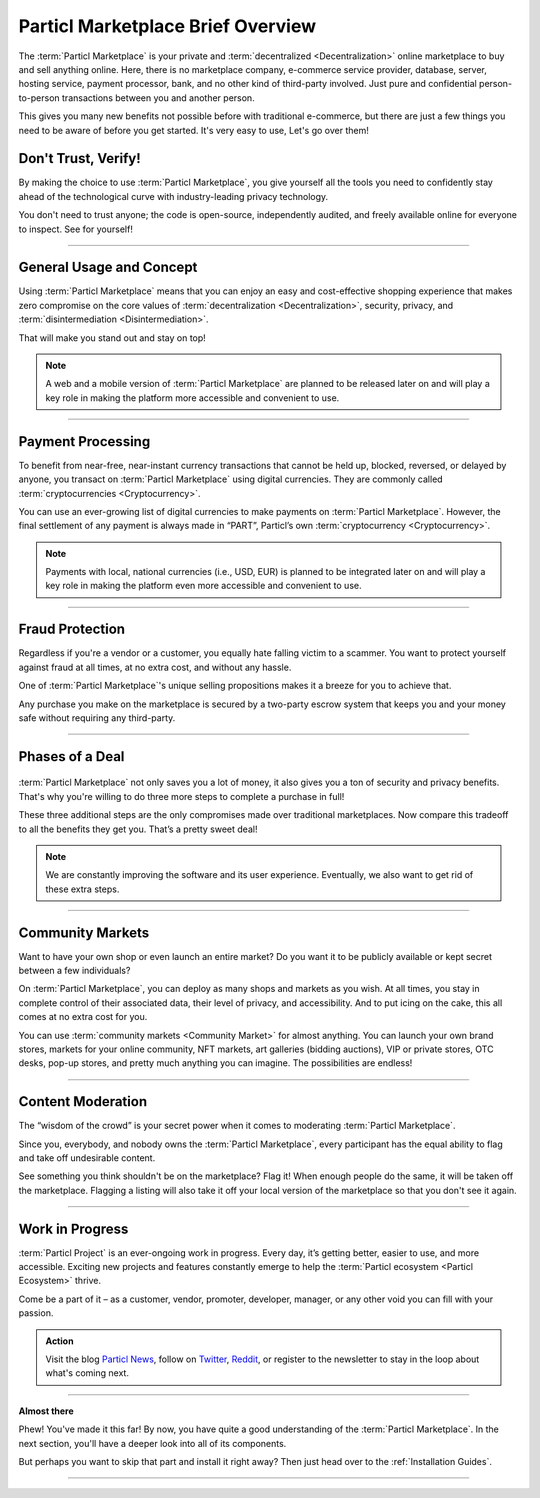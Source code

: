 ==================================
Particl Marketplace Brief Overview
==================================

.. meta::
   :description lang=en: Find out about key factors when using Particl Marketplace in a brief overview.

The :term:`Particl Marketplace` is your private and :term:`decentralized <Decentralization>` online marketplace to buy and sell anything online. Here, there is no marketplace company, e-commerce service provider, database, server, hosting service, payment processor, bank, and no other kind of third-party involved. Just pure and confidential person-to-person transactions between you and another person.

This gives you many new benefits not possible before with traditional e-commerce, but there are just a few things you need to be aware of before you get started. It's very easy to use,  Let's go over them!

.. seealso::

	- Particl Academy - Introduction :ref:`Uncompromising, What You Get`
	- Particl Academy - Introduction :ref:`Target Audiences`
	- Particl Academy - Explained :ref:`Particl Marketplace <Particl Marketplace Explained>`

Don't Trust, Verify!
--------------------

By making the choice to use :term:`Particl Marketplace`, you give yourself all the tools you need to confidently stay ahead of the technological curve with industry-leading privacy technology.

You don't need to trust anyone; the code is open-source, independently audited, and freely available online for everyone to inspect. See for yourself!

.. seealso::

	- Github - Overview `Particl Repositories <https://github.com/particl>`_


----

General Usage and Concept
-------------------------

Using :term:`Particl Marketplace` means that you can enjoy an easy and cost-effective shopping experience that makes zero compromise on the core values of :term:`decentralization <Decentralization>`, security, privacy, and :term:`disintermediation <Disintermediation>`.

That will make you stand out and stay on top!

.. note::

	A web and a mobile version of :term:`Particl Marketplace` are planned to be released later on and will play a key role in making the platform more accessible and convenient to use.

.. seealso::

	- Particl Academy - Guide :ref:`User-Interface`
	- Particl Academy - Explained :ref:`Security and Privacy <Security and Privacy Explained>`

----

Payment Processing
------------------

To benefit from near-free, near-instant currency transactions that cannot be held up, blocked, reversed, or delayed by anyone, you transact on :term:`Particl Marketplace` using digital currencies. They are commonly called :term:`cryptocurrencies <Cryptocurrency>`.

You can use an ever-growing list of digital currencies to make payments on :term:`Particl Marketplace`. However, the final settlement of any payment is always made in “PART”, Particl’s own :term:`cryptocurrency <Cryptocurrency>`.

.. note::

	Payments with local, national currencies (i.e., USD, EUR) is planned to be integrated later on and will play a key role in making the platform even more accessible and convenient to use.

.. seealso::

	- Particl Academy - Explained :ref:`PART Coin <Currency (PART) Explained>`
	- Particl Academy - Explained :ref:`Settlement of Payments <Payments and settlement-layer>`

----

Fraud Protection
----------------

Regardless if you're a vendor or a customer, you equally hate falling victim to a scammer. You want to protect yourself against fraud at all times, at no extra cost, and without any hassle. 

One of :term:`Particl Marketplace`'s unique selling propositions makes it a breeze for you to achieve that.

Any purchase you make on the marketplace is secured by a two-party escrow system that keeps you and your money safe without requiring any third-party.

.. seealso::

	- Particl Academy - Explained :ref:`Two-Party Escrow <Two-Party Escrow Explained>`

----

Phases of a Deal
----------------

.. figure:: ../_static/media/images/001_phases_of_a_deal.png
    :align: center
    :alt: Particl Marketplace's phases of a deal
    :target: ../_static/media/images/001_phases_of_a_deal.png

:term:`Particl Marketplace` not only saves you a lot of money, it also gives you a ton of security and privacy benefits. That's why you're willing to do three more steps to complete a purchase in full!

These three additional steps are the only compromises made over traditional marketplaces. Now compare this tradeoff to all the benefits they get you. That’s a pretty sweet deal!

.. note::

	We are constantly improving the software and its user experience. Eventually, we also want to get rid of these extra steps.

.. seealso::

	- Particl Academy - Explained :ref:`A deal as a Step-by-Step Process <Step-by-Step Process>`
	- Particl Academy - Introduction :ref:`Target Audiences`

----

Community Markets
-----------------

Want to have your own shop or even launch an entire market? Do you want it to be publicly available or kept secret between a few individuals?

On :term:`Particl Marketplace`, you can deploy as many shops and markets as you wish. At all times, you stay in complete control of their associated data, their level of privacy, and accessibility. And to put icing on the cake, this all comes at no extra cost for you.

You can use :term:`community markets <Community Market>` for almost anything. You can launch your own brand stores, markets for your online community, NFT markets, art galleries (bidding auctions), VIP or private stores, OTC desks, pop-up stores, and pretty much anything you can imagine. The possibilities are endless!

.. seealso::

	- Particl Academy - Guide :doc:`../guides/guide_mp_general_market_management`

----

Content Moderation
------------------

The “wisdom of the crowd” is your secret power when it comes to moderating :term:`Particl Marketplace`. 

Since you, everybody, and nobody owns the :term:`Particl Marketplace`, every participant has the equal ability to flag and take off undesirable content. 

See something you think shouldn't be on the marketplace? Flag it! When enough people do the same, it will be taken off the marketplace. Flagging a listing will also take it off your local version of the marketplace so that you don't see it again.

.. seealso::

	- Particl Academy - Explained :ref:`Marketplace Moderation <Marketplace Moderation Explained>`


----

Work in Progress
----------------

:term:`Particl Project` is an ever-ongoing work in progress. Every day, it’s getting better, easier to use, and more accessible. Exciting new projects and features constantly emerge to help the :term:`Particl ecosystem <Particl Ecosystem>` thrive. 

Come be a part of it – as a customer, vendor, promoter, developer, manager, or any other void you can fill with your passion.

.. admonition:: Action

	Visit the blog `Particl News <https//particl.news/>`_, follow on `Twitter <https://twitter.com/particlproject>`_, `Reddit <https://reddit.com/r/particl>`_, or register to the newsletter to stay in the loop about what's coming next.

----

**Almost there**

Phew! You've made it this far! By now, you have quite a good understanding of the :term:`Particl Marketplace`. In the next section, you'll have a deeper look into all of its components. 

But perhaps you want to skip that part and install it right away? Then just head over to the :ref:`Installation Guides`.

----